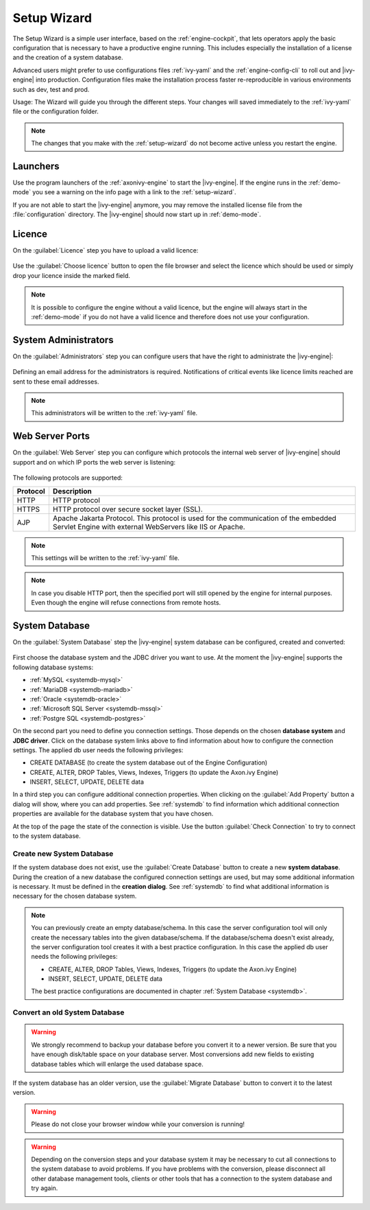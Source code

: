 .. _setup-wizard:

Setup Wizard
============

The Setup Wizard is a simple user interface, based on the :ref:`engine-cockpit`,
that lets operators apply the basic configuration that is necessary to have a
productive engine running. This includes especially the installation of a
license and the creation of a system database.

Advanced users might prefer to use configurations files :ref:`ivy-yaml` and the
:ref:`engine-config-cli` to roll out and |ivy-engine| into production.
Configuration files make the installation process faster re-reproducible in
various environments such as dev, test and prod.

Usage: The Wizard will guide you through the different steps. Your changes will
saved immediately to the :ref:`ivy-yaml` file or the configuration folder.

.. note::
    The changes that you make with the :ref:`setup-wizard` do not become active
    unless you restart the engine.


.. _setup-wizard-launchers:

Launchers
---------

Use the program launchers of the :ref:`axonivy-engine` to start the
|ivy-engine|. If the engine runs in the :ref:`demo-mode` you see a warning on
the info page with a link to the :ref:`setup-wizard`.

If you are not able to start the |ivy-engine| anymore, you may remove the
installed license file from the :file:`configuration` directory. The
|ivy-engine| should now start up in :ref:`demo-mode`.


.. _setup-wizard-licence:

Licence
-------

On the :guilabel:`Licence` step you have to upload a valid licence:

.. figure:: /_images/engine-cockpit/engine-cockpit-setup-licence.png

Use the :guilabel:`Choose licence` button to open the file browser and select
the licence which should be used or simply drop your licence inside the marked
field.

.. note::
    It is possible to configure the engine without a valid licence, but the
    engine will always start in the :ref:`demo-mode` if you do not have a valid licence
    and therefore does not use your configuration. 


.. _setup-wizard-admins:

System Administrators
---------------------

On the :guilabel:`Administrators` step you can configure users that have the
right to administrate the |ivy-engine|:

.. figure:: /_images/engine-cockpit/engine-cockpit-setup-admins.png

Defining an email address for the administrators is required. Notifications
of critical events like licence limits reached are sent to these email
addresses.

.. note::
    This administrators will be written to the :ref:`ivy-yaml` file.


.. _setup-wizard-webserver:

Web Server Ports
----------------

On the :guilabel:`Web Server` step you can configure which protocols the internal
web server of |ivy-engine| should support and on which IP ports the web
server is listening:

.. figure:: /_images/engine-cockpit/engine-cockpit-setup-webserver.png

The following protocols are supported:

+----------+--------------------------------------------------------------------------------------------------------------------------------------------------+
| Protocol | Description                                                                                                                                      |
+==========+==================================================================================================================================================+
| HTTP     | HTTP protocol                                                                                                                                    |
+----------+--------------------------------------------------------------------------------------------------------------------------------------------------+
| HTTPS    | HTTP protocol over secure socket layer (SSL).                                                                                                    |
+----------+--------------------------------------------------------------------------------------------------------------------------------------------------+
| AJP      | Apache Jakarta Protocol. This protocol is used for the communication of the embedded Servlet Engine with external WebServers like IIS or Apache. |
+----------+--------------------------------------------------------------------------------------------------------------------------------------------------+

.. note::
    This settings will be written to the :ref:`ivy-yaml` file.

.. note::
    In case you disable HTTP port, then the specified port will still opened by
    the engine for internal purposes. Even though the engine will refuse
    connections from remote hosts. 


.. _setup-wizard-systemdb:

System Database
---------------

On the :guilabel:`System Database` step the |ivy-engine| system database can
be configured, created and converted:

.. figure:: /_images/engine-cockpit/engine-cockpit-setup-systemdb.png

First choose the database system and the JDBC driver you want to use. At the
moment the |ivy-engine| supports the following database systems:

* :ref:`MySQL <systemdb-mysql>`
* :ref:`MariaDB <systemdb-mariadb>`
* :ref:`Oracle <systemdb-oracle>`
* :ref:`Microsoft SQL Server <systemdb-mssql>`
* :ref:`Postgre SQL <systemdb-postgres>`

On the second part you need to define you connection settings. Those depends on
the chosen **database system** and **JDBC driver**. Click on the database system links above to find information about how
to configure the connection settings. The applied db user needs the following
privileges:

* CREATE DATABASE (to create the system database out of the Engine Configuration)
* CREATE, ALTER, DROP Tables, Views, Indexes, Triggers (to update the Axon.ivy Engine)
* INSERT, SELECT, UPDATE, DELETE data

In a third step you can configure additional connection properties. When
clicking on the :guilabel:`Add Property` button a dialog will show, where you
can add properties. See :ref:`systemdb` to find information which
additional connection properties are available for the database system that you
have chosen.

At the top of the page the state of the connection is visible. Use the button
:guilabel:`Check Connection` to try to connect to the system database.


.. _setup-wizard-systemdb-create:

Create new System Database
^^^^^^^^^^^^^^^^^^^^^^^^^^

If the system database does not exist, use the :guilabel:`Create Database`
button to create a new **system database**. During the creation of a new
database the configured connection settings are used, but may some additional
information is necessary. It must be defined in the **creation dialog**. See
:ref:`systemdb` to find what additional information is necessary for the
chosen database system.

.. note::
    You can previously create an empty database/schema. In this case the server
    configuration tool will only create the necessary tables into the given
    database/schema. If the database/schema doesn't exist already, the server
    configuration tool creates it with a best practice configuration. In this
    case the applied db user needs the following privileges:
    
    * CREATE, ALTER, DROP Tables, Views, Indexes, Triggers (to update the
      Axon.ivy Engine)
    * INSERT, SELECT, UPDATE, DELETE data
 
    The best practice configurations are documented in chapter :ref:`System
    Database <systemdb>`.

.. _setup-wizard-systemdb-convert:

Convert an old System Database
^^^^^^^^^^^^^^^^^^^^^^^^^^^^^^

.. warning::
    We strongly recommend to backup your database before you convert it to a
    newer version. Be sure that you have enough disk/table space on your
    database server. Most conversions add new fields to existing database tables
    which will enlarge the used database space.

If the system database has an older version, use the :guilabel:`Migrate
Database` button to convert it to the latest version. 

.. warning::
    Please do not close your browser window while your conversion is running!

.. warning::
    Depending on the conversion steps and your database system it may be
    necessary to cut all connections to the system database to avoid problems.
    If you have problems with the conversion, please disconnect all other
    database management tools, clients or other tools that has a connection to
    the system database and try again.

